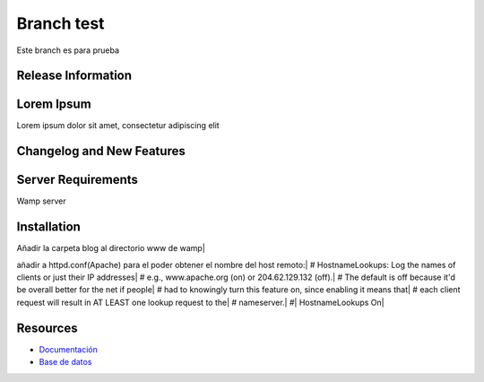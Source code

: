 ###################
Branch test
###################

Este branch es para prueba

*******************
Release Information
*******************



***************
Lorem Ipsum
***************

Lorem ipsum dolor sit amet, consectetur adipiscing elit

**************************
Changelog and New Features
**************************


*******************
Server Requirements
*******************

Wamp server 

************
Installation
************

Añadir la carpeta blog al directorio www de wamp|

añadir a httpd.conf(Apache) para el poder obtener el nombre del host remoto:|
# HostnameLookups: Log the names of clients or just their IP addresses|
# e.g., www.apache.org (on) or 204.62.129.132 (off).|
# The default is off because it'd be overall better for the net if people|
# had to knowingly turn this feature on, since enabling it means that|
# each client request will result in AT LEAST one lookup request to the|
# nameserver.|
#|
HostnameLookups On|

*********
Resources
*********

-  `Documentación <https://github.com/scasado-kitmaker/blog/blob/test/Documentaci%C3%B3n/Documentaci%C3%B3n%20Blog.pdf>`_
-  `Base de datos <https://github.com/scasado-kitmaker/blog/blob/test/Documentaci%C3%B3n/SQL/blog_project.sql>`_









